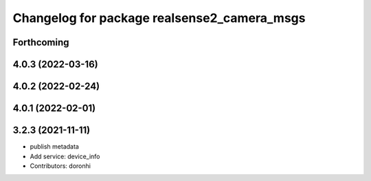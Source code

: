 ^^^^^^^^^^^^^^^^^^^^^^^^^^^^^^^^^^^^^^^^^^^^
Changelog for package realsense2_camera_msgs
^^^^^^^^^^^^^^^^^^^^^^^^^^^^^^^^^^^^^^^^^^^^

Forthcoming
-----------

4.0.3 (2022-03-16)
------------------

4.0.2 (2022-02-24)
------------------

4.0.1 (2022-02-01)
------------------

3.2.3 (2021-11-11)
------------------
* publish metadata
* Add service: device_info
* Contributors: doronhi
